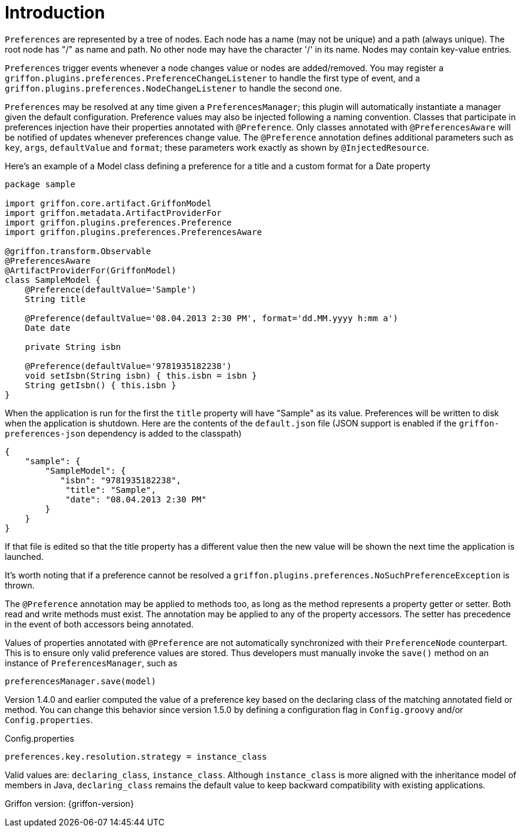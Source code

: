 
[[_introduction]]
= Introduction

`Preferences` are represented by a tree of nodes. Each node has a name (may not
be unique) and a path (always unique). The root node has "/" as name and path.
No other node may have the character '/' in its name. Nodes may contain
key-value entries.

`Preferences` trigger events whenever a node changes value or nodes are
added/removed. You may register a `griffon.plugins.preferences.PreferenceChangeListener`
to handle the first type of event, and a `griffon.plugins.preferences.NodeChangeListener`
to handle the second one.

`Preferences` may be resolved at any time given a `PreferencesManager`; this
plugin will automatically instantiate a manager given the default configuration.
Preference  values may also be injected following a naming convention. Classes
that participate in preferences injection have their properties annotated with
`@Preference`. Only classes annotated with `@PreferencesAware` will be notified
of updates whenever preferences change value. The `@Preference` annotation
defines additional parameters such as `key`, `args`, `defaultValue` and `format`;
these parameters work exactly as shown by `@InjectedResource`.

Here's an example of a Model class defining a preference for a title and a custom
format for a Date property

[source,groovy,linenumbers,options="nowrap"]
----
package sample

import griffon.core.artifact.GriffonModel
import griffon.metadata.ArtifactProviderFor
import griffon.plugins.preferences.Preference
import griffon.plugins.preferences.PreferencesAware

@griffon.transform.Observable
@PreferencesAware
@ArtifactProviderFor(GriffonModel)
class SampleModel {
    @Preference(defaultValue='Sample')
    String title

    @Preference(defaultValue='08.04.2013 2:30 PM', format='dd.MM.yyyy h:mm a')
    Date date

    private String isbn

    @Preference(defaultValue='9781935182238')
    void setIsbn(String isbn) { this.isbn = isbn }
    String getIsbn() { this.isbn }
}
----

When the application is run for the first the `title` property will have "Sample"
as its value. Preferences will be written to disk when the application is shutdown.
Here are the contents of the `default.json` file (JSON support is enabled if the
`griffon-preferences-json` dependency is added to the classpath)

[source,json,linenumbers,options="nowrap"]
----
{
    "sample": {
        "SampleModel": {
           "isbn": "9781935182238",
            "title": "Sample",
            "date": "08.04.2013 2:30 PM"
        }
    }
}
----

If that file is edited so that the title property has a different value then the
new value will be shown the next time the application is launched.

It's worth noting that if a preference cannot be resolved a
`griffon.plugins.preferences.NoSuchPreferenceException` is thrown.

The `@Preference` annotation may be applied to methods too, as long as the method
represents a property getter or setter. Both read and write methods must exist.
The annotation may be applied to any of the property accessors. The setter has
precedence in the event of both accessors being annotated.

Values of properties annotated with `@Preference` are not automatically synchronized with their
`PreferenceNode` counterpart. This is to ensure only valid preference values are stored.
Thus developers must manually invoke the `save()` method on an instance of `PreferencesManager`,
such as

[source,java,linenumbers,options="nowrap"]
----
preferencesManager.save(model)
----

Version 1.4.0 and earlier computed the value of a preference key based on the declaring class of
the matching annotated field or method. You can change this behavior since version 1.5.0 by defining
a configuration flag in `Config.groovy` and/or `Config.properties`.

.Config.properties
[source,java]
----
preferences.key.resolution.strategy = instance_class
----

Valid values are: `declaring_class`, `instance_class`. Although `instance_class` is more aligned with
the inheritance model of members in Java, `declaring_class` remains the default value to keep backward
compatibility with existing applications.

Griffon version: {griffon-version}

